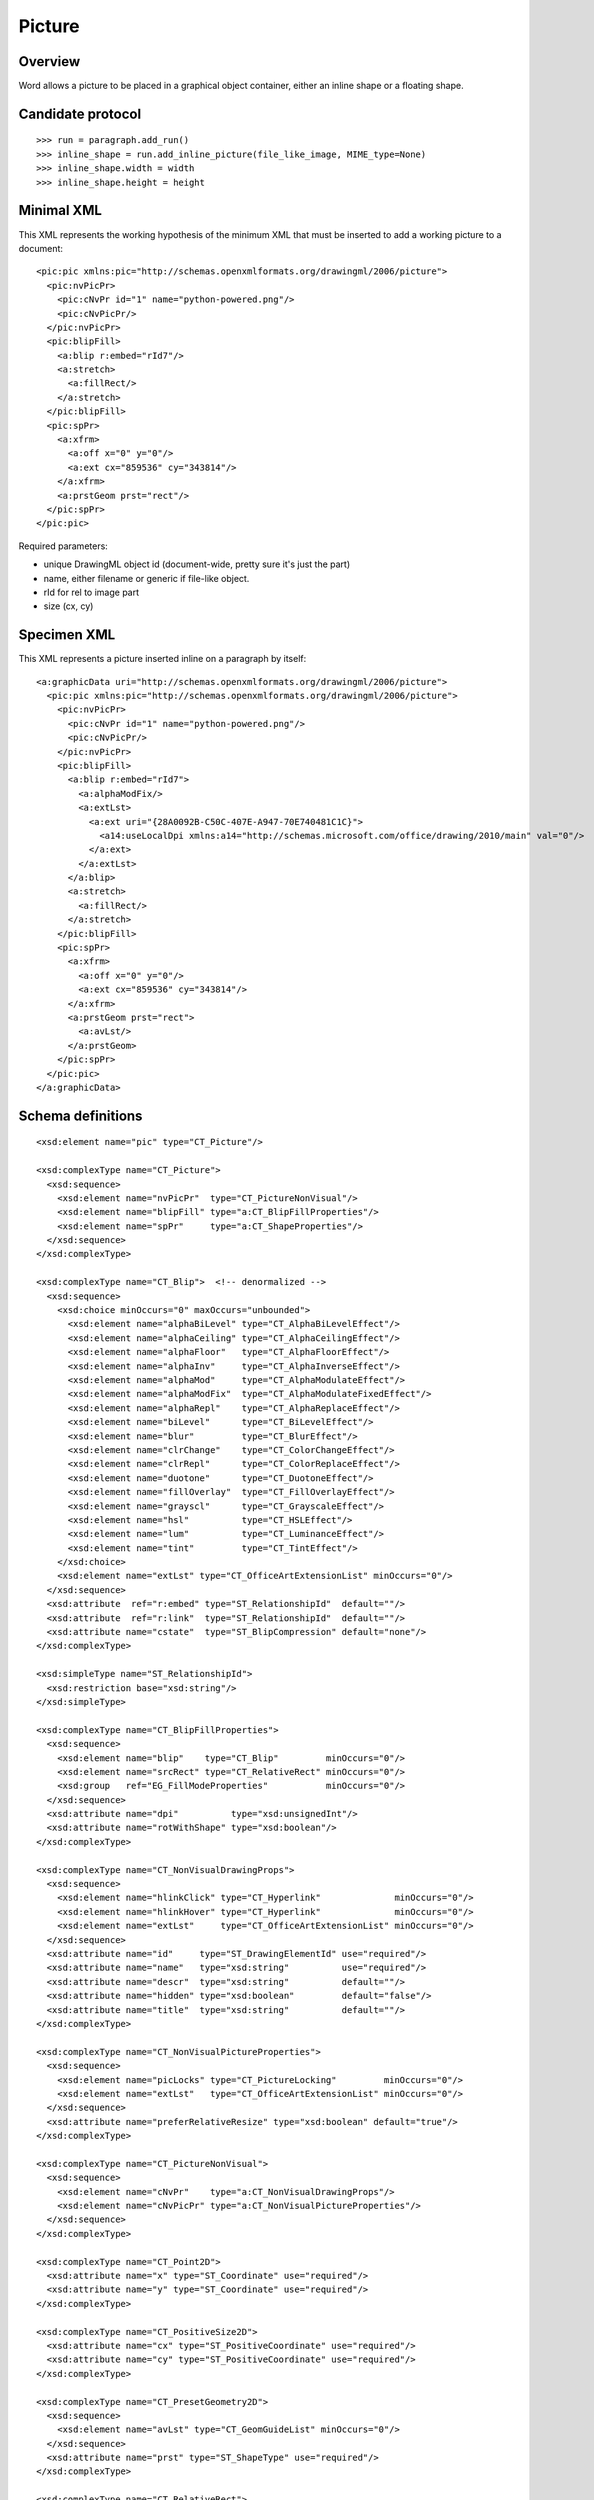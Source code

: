 
Picture
=======


Overview
--------

Word allows a picture to be placed in a graphical object container, either an
inline shape or a floating shape.


Candidate protocol
------------------

::

    >>> run = paragraph.add_run()
    >>> inline_shape = run.add_inline_picture(file_like_image, MIME_type=None)
    >>> inline_shape.width = width
    >>> inline_shape.height = height


Minimal XML
-----------

.. highlight:: xml

This XML represents the working hypothesis of the minimum XML that must be
inserted to add a working picture to a document::

    <pic:pic xmlns:pic="http://schemas.openxmlformats.org/drawingml/2006/picture">
      <pic:nvPicPr>
        <pic:cNvPr id="1" name="python-powered.png"/>
        <pic:cNvPicPr/>
      </pic:nvPicPr>
      <pic:blipFill>
        <a:blip r:embed="rId7"/>
        <a:stretch>
          <a:fillRect/>
        </a:stretch>
      </pic:blipFill>
      <pic:spPr>
        <a:xfrm>
          <a:off x="0" y="0"/>
          <a:ext cx="859536" cy="343814"/>
        </a:xfrm>
        <a:prstGeom prst="rect"/>
      </pic:spPr>
    </pic:pic>


Required parameters:

* unique DrawingML object id (document-wide, pretty sure it's just the part)
* name, either filename or generic if file-like object.
* rId for rel to image part
* size (cx, cy)


Specimen XML
------------

.. highlight:: xml

This XML represents a picture inserted inline on a paragraph by itself::

    <a:graphicData uri="http://schemas.openxmlformats.org/drawingml/2006/picture">
      <pic:pic xmlns:pic="http://schemas.openxmlformats.org/drawingml/2006/picture">
        <pic:nvPicPr>
          <pic:cNvPr id="1" name="python-powered.png"/>
          <pic:cNvPicPr/>
        </pic:nvPicPr>
        <pic:blipFill>
          <a:blip r:embed="rId7">
            <a:alphaModFix/>
            <a:extLst>
              <a:ext uri="{28A0092B-C50C-407E-A947-70E740481C1C}">
                <a14:useLocalDpi xmlns:a14="http://schemas.microsoft.com/office/drawing/2010/main" val="0"/>
              </a:ext>
            </a:extLst>
          </a:blip>
          <a:stretch>
            <a:fillRect/>
          </a:stretch>
        </pic:blipFill>
        <pic:spPr>
          <a:xfrm>
            <a:off x="0" y="0"/>
            <a:ext cx="859536" cy="343814"/>
          </a:xfrm>
          <a:prstGeom prst="rect">
            <a:avLst/>
          </a:prstGeom>
        </pic:spPr>
      </pic:pic>
    </a:graphicData>


Schema definitions
------------------

.. highlight:: xml

::

  <xsd:element name="pic" type="CT_Picture"/>

  <xsd:complexType name="CT_Picture">
    <xsd:sequence>
      <xsd:element name="nvPicPr"  type="CT_PictureNonVisual"/>
      <xsd:element name="blipFill" type="a:CT_BlipFillProperties"/>
      <xsd:element name="spPr"     type="a:CT_ShapeProperties"/>
    </xsd:sequence>
  </xsd:complexType>

  <xsd:complexType name="CT_Blip">  <!-- denormalized -->
    <xsd:sequence>
      <xsd:choice minOccurs="0" maxOccurs="unbounded">
        <xsd:element name="alphaBiLevel" type="CT_AlphaBiLevelEffect"/>
        <xsd:element name="alphaCeiling" type="CT_AlphaCeilingEffect"/>
        <xsd:element name="alphaFloor"   type="CT_AlphaFloorEffect"/>
        <xsd:element name="alphaInv"     type="CT_AlphaInverseEffect"/>
        <xsd:element name="alphaMod"     type="CT_AlphaModulateEffect"/>
        <xsd:element name="alphaModFix"  type="CT_AlphaModulateFixedEffect"/>
        <xsd:element name="alphaRepl"    type="CT_AlphaReplaceEffect"/>
        <xsd:element name="biLevel"      type="CT_BiLevelEffect"/>
        <xsd:element name="blur"         type="CT_BlurEffect"/>
        <xsd:element name="clrChange"    type="CT_ColorChangeEffect"/>
        <xsd:element name="clrRepl"      type="CT_ColorReplaceEffect"/>
        <xsd:element name="duotone"      type="CT_DuotoneEffect"/>
        <xsd:element name="fillOverlay"  type="CT_FillOverlayEffect"/>
        <xsd:element name="grayscl"      type="CT_GrayscaleEffect"/>
        <xsd:element name="hsl"          type="CT_HSLEffect"/>
        <xsd:element name="lum"          type="CT_LuminanceEffect"/>
        <xsd:element name="tint"         type="CT_TintEffect"/>
      </xsd:choice>
      <xsd:element name="extLst" type="CT_OfficeArtExtensionList" minOccurs="0"/>
    </xsd:sequence>
    <xsd:attribute  ref="r:embed" type="ST_RelationshipId"  default=""/>
    <xsd:attribute  ref="r:link"  type="ST_RelationshipId"  default=""/>
    <xsd:attribute name="cstate"  type="ST_BlipCompression" default="none"/>
  </xsd:complexType>

  <xsd:simpleType name="ST_RelationshipId">
    <xsd:restriction base="xsd:string"/>
  </xsd:simpleType>

  <xsd:complexType name="CT_BlipFillProperties">
    <xsd:sequence>
      <xsd:element name="blip"    type="CT_Blip"         minOccurs="0"/>
      <xsd:element name="srcRect" type="CT_RelativeRect" minOccurs="0"/>
      <xsd:group   ref="EG_FillModeProperties"           minOccurs="0"/>
    </xsd:sequence>
    <xsd:attribute name="dpi"          type="xsd:unsignedInt"/>
    <xsd:attribute name="rotWithShape" type="xsd:boolean"/>
  </xsd:complexType>

  <xsd:complexType name="CT_NonVisualDrawingProps">
    <xsd:sequence>
      <xsd:element name="hlinkClick" type="CT_Hyperlink"              minOccurs="0"/>
      <xsd:element name="hlinkHover" type="CT_Hyperlink"              minOccurs="0"/>
      <xsd:element name="extLst"     type="CT_OfficeArtExtensionList" minOccurs="0"/>
    </xsd:sequence>
    <xsd:attribute name="id"     type="ST_DrawingElementId" use="required"/>
    <xsd:attribute name="name"   type="xsd:string"          use="required"/>
    <xsd:attribute name="descr"  type="xsd:string"          default=""/>
    <xsd:attribute name="hidden" type="xsd:boolean"         default="false"/>
    <xsd:attribute name="title"  type="xsd:string"          default=""/>
  </xsd:complexType>

  <xsd:complexType name="CT_NonVisualPictureProperties">
    <xsd:sequence>
      <xsd:element name="picLocks" type="CT_PictureLocking"         minOccurs="0"/>
      <xsd:element name="extLst"   type="CT_OfficeArtExtensionList" minOccurs="0"/>
    </xsd:sequence>
    <xsd:attribute name="preferRelativeResize" type="xsd:boolean" default="true"/>
  </xsd:complexType>

  <xsd:complexType name="CT_PictureNonVisual">
    <xsd:sequence>
      <xsd:element name="cNvPr"    type="a:CT_NonVisualDrawingProps"/>
      <xsd:element name="cNvPicPr" type="a:CT_NonVisualPictureProperties"/>
    </xsd:sequence>
  </xsd:complexType>

  <xsd:complexType name="CT_Point2D">
    <xsd:attribute name="x" type="ST_Coordinate" use="required"/>
    <xsd:attribute name="y" type="ST_Coordinate" use="required"/>
  </xsd:complexType>

  <xsd:complexType name="CT_PositiveSize2D">
    <xsd:attribute name="cx" type="ST_PositiveCoordinate" use="required"/>
    <xsd:attribute name="cy" type="ST_PositiveCoordinate" use="required"/>
  </xsd:complexType>

  <xsd:complexType name="CT_PresetGeometry2D">
    <xsd:sequence>
      <xsd:element name="avLst" type="CT_GeomGuideList" minOccurs="0"/>
    </xsd:sequence>
    <xsd:attribute name="prst" type="ST_ShapeType" use="required"/>
  </xsd:complexType>

  <xsd:complexType name="CT_RelativeRect">
    <xsd:attribute name="l" type="ST_Percentage" default="0%"/>
    <xsd:attribute name="t" type="ST_Percentage" default="0%"/>
    <xsd:attribute name="r" type="ST_Percentage" default="0%"/>
    <xsd:attribute name="b" type="ST_Percentage" default="0%"/>
  </xsd:complexType>

  <xsd:complexType name="CT_ShapeProperties">
    <xsd:sequence>
      <xsd:element name="xfrm"    type="CT_Transform2D"            minOccurs="0"/>
      <xsd:group   ref="EG_Geometry"                               minOccurs="0"/>
      <xsd:group   ref="EG_FillProperties"                         minOccurs="0"/>
      <xsd:element name="ln"      type="CT_LineProperties"         minOccurs="0"/>
      <xsd:group   ref="EG_EffectProperties"                       minOccurs="0"/>
      <xsd:element name="scene3d" type="CT_Scene3D"                minOccurs="0"/>
      <xsd:element name="sp3d"    type="CT_Shape3D"                minOccurs="0"/>
      <xsd:element name="extLst"  type="CT_OfficeArtExtensionList" minOccurs="0"/>
    </xsd:sequence>
    <xsd:attribute name="bwMode" type="ST_BlackWhiteMode"/>
  </xsd:complexType>

  <xsd:complexType name="CT_StretchInfoProperties">
    <xsd:sequence>
      <xsd:element name="fillRect" type="CT_RelativeRect" minOccurs="0"/>
    </xsd:sequence>
  </xsd:complexType>

  <xsd:complexType name="CT_Transform2D">
    <xsd:sequence>
      <xsd:element name="off" type="CT_Point2D"        minOccurs="0"/>
      <xsd:element name="ext" type="CT_PositiveSize2D" minOccurs="0"/>
    </xsd:sequence>
    <xsd:attribute name="rot"   type="ST_Angle"    default="0"/>
    <xsd:attribute name="flipH" type="xsd:boolean" default="false"/>
    <xsd:attribute name="flipV" type="xsd:boolean" default="false"/>
  </xsd:complexType>

  <xsd:group name="EG_FillModeProperties">
    <xsd:choice>
      <xsd:element name="tile"    type="CT_TileInfoProperties"/>
      <xsd:element name="stretch" type="CT_StretchInfoProperties"/>
    </xsd:choice>
  </xsd:group>

  <xsd:group name="EG_Geometry">
    <xsd:choice>
      <xsd:element name="custGeom" type="CT_CustomGeometry2D"/>
      <xsd:element name="prstGeom" type="CT_PresetGeometry2D"/>
    </xsd:choice>
  </xsd:group>
